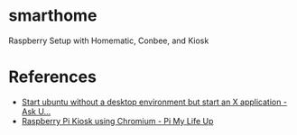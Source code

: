 * smarthome
  Raspberry Setup with Homematic, Conbee, and Kiosk

* References
  - [[https://askubuntu.com/questions/310671/start-ubuntu-without-a-desktop-environment-but-start-an-x-application][Start ubuntu without a desktop environment but start an X application - Ask U...]]
  - [[https://pimylifeup.com/raspberry-pi-kiosk/][Raspberry Pi Kiosk using Chromium - Pi My Life Up]]
